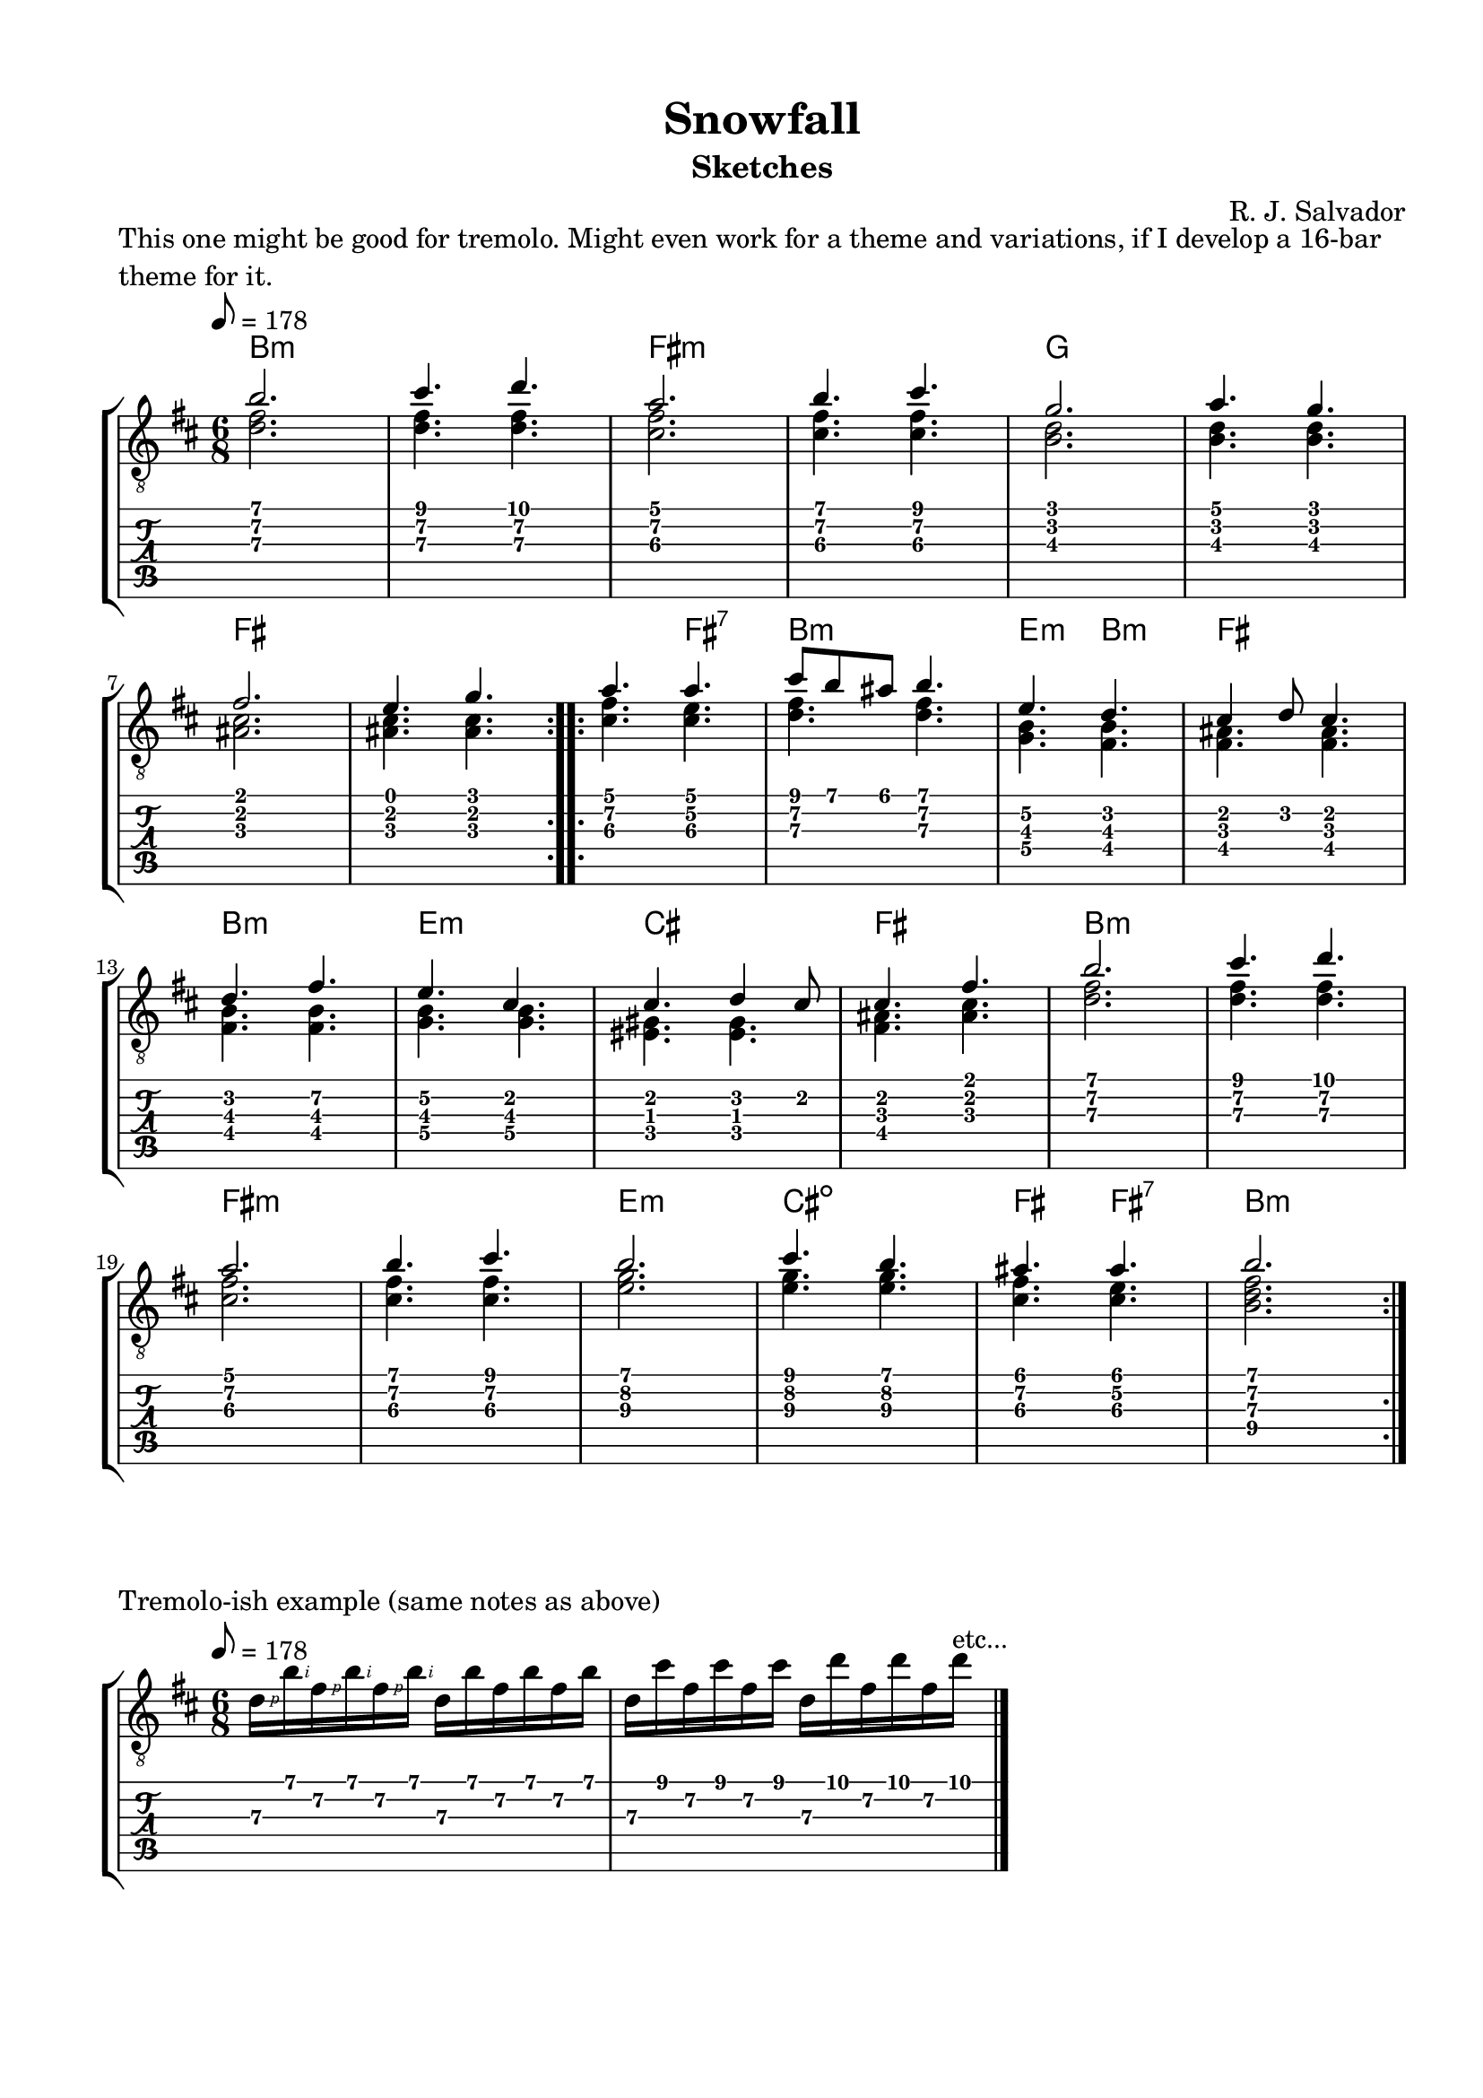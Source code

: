 \version "2.18.2"
\language "english"
#(define RH rightHandFinger)

\bookpart {
  \tocItem \markup { "Snowfall (sketches)" }
  \paper {
    #(set-paper-size "letter")
    top-margin = 0.5\in
    left-margin = 0.66\in
    right-margin = 0.66\in
    bottom-margin = 0.5\in
  }
  \header {
    title = "Snowfall"
    subtitle = "Sketches"
    composer = "R. J. Salvador"
  }

  \score {
    \layout {
      #(layout-set-staff-size 19)
      \omit Voice.StringNumber
      indent = 0.0\cm
    }
    \header {
      piece = \markup \wordwrap {
        This one might be good for tremolo.
        Might even work for a theme and variations, if I develop a 16-bar theme for it.
      }
    }
    \midi {
    }

    \new StaffGroup <<
      \new ChordNames {
        \set chordChanges = ##t
        \chordmode {
          b1.:m

          fs:m

          g

          fs


          fs4. fs:7

          b2.:m

          e4.:m b:m

          fs2.

          b:m

          e:m

          cs

          fs


          b1.:m

          fs:m

          e2.:m

          cs2.:dim

          fs4. fs4.:7

          b2.:m
        }
      }
      \new Staff {
        \set Staff.midiInstrument = #"acoustic guitar (nylon)"
        \clef "treble_8"
        \time 6/8
        \key b \minor
        \tempo 8 = 178

        \repeat volta 2 {

          << { b'2. } \\ { <d' fs'>2. } >>

          << { cs''4. d'' } \\ { <d' fs'>4. <d' fs'>4. } >>

          << { a'2. } \\ { <cs' fs'>2. } >>

          << { b'4. cs'' } \\ { <cs' fs'>4. <cs' fs'>4. } >>


          << { g'2. } \\ { <b d'>2. } >>

          << { a'4. g' } \\ { <b d'>4. <b d'>4. } >> \break

          << { fs'2. } \\ { <as cs'>2. } >>

          << { e'4. g' } \\ { <as cs'>4. <as cs'>4. } >>

        }

        \repeat volta 2 {

          << { a'4. a' } \\ { <cs' fs'>4. <cs' e'>4. } >>

          << { cs''8 b' as' b'4. } \\ { <d' fs'>4. <d' fs'>4. } >>

          << { e'4. d' } \\ { <g b>4. <fs b>4. } >>

          << { cs'4 d'8 cs'4. } \\ { <fs as>4. <fs as> } >> \break


          << { d'4. fs' } \\ { <fs b>4. <fs b> } >>

          << { e'4. cs' } \\ { <g b>4. <g b> } >>

          << { cs'4. d'4 cs'8 } \\ { <es gs>4. <es gs> } >>

          << { cs'4. fs' } \\ { <fs as>4. <as cs'> } >>


          << { b'2. } \\ { <d' fs'>2. } >>

          << { cs''4. d'' } \\ { <d' fs'>4. <d' fs'>4. } >> \break

          << { a'2. } \\ { <cs' fs'>2. } >>

          << { b'4. cs'' } \\ { <cs' fs'>4. <cs' fs'>4. } >>


          << { b'2. } \\ { <e'\3 g'\2>2. } >>

          << { cs''4. b' } \\ { <e'\3 g'\2>4. <e'\3 g'\2>4. } >>

          << { as'4. as'4. } \\ { <cs'\3 fs'\2>4. <cs'\3 e'\2>4. } >>

          << { b'2. } \\ { <b\4 d'\3 fs'\2>2. } >>

        }
      }
      \new TabStaff {
        \time 6/8

        << { b'2. } \\ { <d'\3 fs'\2>2. } >>

        << { cs''4. d'' } \\ { <d'\3 fs'\2>4. <d'\3 fs'\2>4. } >>

        << { a'2. } \\ { <cs'\3 fs'\2>2. } >>

        << { b'4. cs'' } \\ { <cs'\3 fs'\2>4. <cs'\3 fs'\2>4. } >>


        << { g'2. } \\ { <b\3 d'\2>2. } >>

        << { a'4. g' } \\ { <b\3 d'\2>4. <b d'>4. } >>

        << { fs'2. } \\ { <as\3 cs'\2>2. } >>

        << { e'4. g' } \\ { <as\3 cs'\2>4. <as\3 cs'\2>4. } >>


        << { a'4. a' } \\ { <cs'\3 fs'\2>4. <cs' e'\2>4. } >>

        << { cs''8 b' as' b'4. } \\ { <d'\3 fs'>4. <d' fs'\2>4. } >>

        << { e'4.\2 d' } \\ { <g\4 b\3>4. <fs b\3>4. } >>

        << { cs'4 d'8 cs'4. } \\ { <fs\3 as>4. <fs as> } >> \break


        << { d'4. fs'\2 } \\ { <fs\4 b\3>4. <fs b\3> } >>

        << { e'4.\2 cs' } \\ { <g\4 b\3>4. <g b\3> } >>

        << { cs'4. d'4 cs'8 } \\ { <es\4 gs>4. <es gs> } >>

        << { cs'4. fs' } \\ { <fs\4 as>4. <as\3 cs'> } >>


        << { b'2. } \\ { <d'\3 fs'\2>2. } >>

        << { cs''4. d'' } \\ { <d'\3 fs'\2>4. <d'\3 fs'\2>4. } >>

        << { a'2. } \\ { <cs'\3 fs'\2>2. } >>

        << { b'4. cs'' } \\ { <cs'\3 fs'\2>4. <cs'\3 fs'\2>4. } >>


        << { b'2. } \\ { <e'\3 g'\2>2. } >>

        << { cs''4. b' } \\ { <e'\3 g'\2>4. <e'\3 g'\2>4. } >>

        << { as'4. as'4. } \\ { <cs'\3 fs'\2>4. <cs'\3 e'\2>4. } >>

        << { b'2. } \\ { <b\4 d'\3 fs'\2>2. } >>
      }
    >>
  }

  \score {
    \layout {
      #(layout-set-staff-size 19)
      \omit Voice.StringNumber
      indent = 0.0\cm
    }
    \header {
      piece = "Tremolo-ish example (same notes as above)"
    }
    \midi {
    }

    \new StaffGroup <<
      \new Staff {
        \set Staff.midiInstrument = #"acoustic guitar (nylon)"
        \clef "treble_8"
        \time 6/8
        \key b \minor
        \tempo 8 = 178

        d'16\RH #1 b'\RH #2 fs'\RH #1 b'\RH #2 fs'\RH #1 b'\RH #2 d' b' fs' b' fs' b'

        d'16 cs'' fs' cs'' fs' cs'' d' d'' fs' d'' fs' d''^"etc..."

        \bar "|."
      }
      \new TabStaff {
        \time 6/8

        d'16\3 b'\1 fs'\2 b'\1 fs'\2 b'\1 d'\3 b'\1 fs'\2 b'\1 fs'\2 b'\1

        d'16\3 cs''\1 fs'\2 cs''\1 fs'\2 cs''\1 d'\3 d''\1 fs'\2 d''\1 fs'\2 d''\1
      }
    >>
  }

  \score {
    \layout {
      #(layout-set-staff-size 19)
      \omit Voice.StringNumber
      indent = 0.0\cm
    }
    \header {
      piece = \markup \wordwrap {
        Melody for the previous sketch.
      }
    }
    \midi {
    }

    \new StaffGroup <<
      \new ChordNames {
        \set chordChanges = ##t
        \chordmode {
          b1.:m

          fs:m

          g

          fs


          fs4. fs:7

          b2.:m

          e4.:m b:m

          fs2.

          b:m

          e:m

          cs

          fs


          b1.:m

          fs:m

          e2.:m

          cs2.:dim

          fs4.

          fs4.:7

          b2.:m
        }
      }
      \new Staff {
        \set Staff.midiInstrument = #"acoustic guitar (nylon)"
        \clef "treble_8"
        \time 6/8
        \key b \minor
        \tempo 8 = 178

        \repeat volta 2 {

          b'2.

          cs''4. d''

          a'2.

          b'4. cs''


          g'2.

          a'4. g' \break

          fs'2.

          e'4. g'

        }

        \repeat volta 2 {

          as'4. as'

          cs''8 b' as'  b'4.

          e'4. d'

          cs'2. \break


          d'2.

          e'2.

          cs'2.

          cs'2.


          b'2.

          cs''4. d'' \break

          a'2.

          b'4. cs''


          b'2.

          cs''4. b'

          as'4. as'4.

          b'2.

        }

      }
    >>
  }

  \score {
    \layout {
      #(layout-set-staff-size 19)
      \omit Voice.StringNumber
      indent = 0.0\cm
    }
    \header {
      piece = \markup \wordwrap {
        Melody for the previous sketch, dropped two octaves and rewritten as a bassline.
      }
    }
    \midi {
    }

    \new StaffGroup <<
      \new ChordNames {
        \set chordChanges = ##t
        \chordmode {
          b1.:m

          fs:m

          g

          fs


          fs4. fs:7

          b2.:m

          e4.:m b:m

          fs2.

          b:m

          e:m

          cs

          fs


          b1.:m

          fs:m

          e2.:m

          cs2.:dim

          fs4.

          fs4.:7

          b2.:m
        }
      }
      \new Staff {
        \set Staff.midiInstrument = #"acoustic guitar (nylon)"
        \clef "treble_8"
        \time 6/8
        \key b \minor
        \tempo 8 = 178

        \repeat volta 2 {

          b,2.

          cs4. d

          a,2.

          b,4. cs


          g,2.

          a,4. g, \break

          fs,2.

          e,4. g,

        }

        \repeat volta 2 {

          as,4. as,

          cs8 b, as,  b,4.

          e,4. d

          cs2. \break


          d2.

          e2.

          cs2.

          cs2.


          b,2.

          cs4. d \break

          a,2.

          b,4. cs


          b,2.

          cs4. b,

          as,4. as,4.

          b,2.

        }

      }
    >>
  }

  \pageBreak

  \score {
    \layout {
      #(layout-set-staff-size 19)
      \omit Voice.StringNumber
      indent = 0.0\cm
    }
    \header {
      piece = \markup \wordwrap {
        Snowfall theme in B major
      }
    }
    \midi {
    }

    \new StaffGroup <<
      \new ChordNames {
        \set chordChanges = ##t
        \chordmode {
          b1:maj7

          b:maj7

          fs1

          fs

          gs1:m7

          gs:m7

          fs1:maj7

          fs:maj7

          \once \set chordChanges = ##f
          fs1:maj7

          fs:maj7

          b1:maj7

          b:maj7

          e1:maj7

          e:maj7

          cs1:m7

          cs:dim7


          b1:maj7

          b:maj7

          fs1

          fs

          e1:maj7

          e:maj7

          b1:maj7

          b:maj7
        }
      }
      \new Staff {
        \set Staff.midiInstrument = #"acoustic guitar (nylon)"
        \clef "treble_8"
        \time 4/4
        \key b \major
        \tempo 4 = 74

        \repeat volta 2 {
          << { ds'1 } \\ { <b, as>1 } >>

          << { ds'1 } \\ { <b, as>1 } >>

          << { as'1 } \\ { <fs cs'>1 } >>

          << { as'1 } \\ { <fs cs'>1 } >>


          << { b1 } \\ { <gs, fs>1 } >>

          << { b1 } \\ { <gs, fs>1 } >> \break

          << { as1 } \\ { <fs, es>1 } >>

          << { as1 } \\ { <fs, es>1 } >>
        }

        \repeat volta 2 {
          << { as'1 } \\ { <fs es'>1 } >>

          << { as'1 } \\ { <fs es'>1 } >>

          << { ds'1 } \\ { <b, as>1 } >>

          << { ds'1 } \\ { <b, as>1 } >> \break


          << { gs'1 } \\ { <e ds'>1 } >>

          << { gs'1 } \\ { <e ds'>1 } >>

          << { e'1 } \\ { <cs b>1 } >>

          << { e'1 } \\ { <cs g bf>1 } >>


          << { ds'1 } \\ { <b, as>1 } >>

          << { ds' } \\ { <b, as>1 } >> \break

          << { as'1 } \\ { <fs es'>1 } >>

          << { as'1 } \\ { <fs es'>1 } >>


          << { gs'1 } \\ { <e ds'>1 } >>

          << { gs'1 } \\ { <e ds'>1 } >>

          << { ds'1 } \\ { <b, fs as>1 } >>

          << { ds'1 } \\ { <b, fs as>1 } >>
        }
      }
      \new TabStaff {
        \time 4/4

        << { ds'1\3 } \\ { <b,\6 as\4>1 } >>
        
        << { ds'1\3 } \\ { <b,\6 as\4>1 } >>

        << { as'1\2 } \\ { <fs\5 cs'\4>1 } >>

        << { as'1\2 } \\ { <fs\5 cs'\4>1 } >>


        << { b1\3 } \\ { <gs,\6 fs>1 } >>

        << { b1\3 } \\ { <gs,\6 fs>1 } >>

        << { as1\3 } \\ { <fs,\6 es\4>1 } >>

        << { as1\3 } \\ { <fs,\6 es\4>1 } >>


        << { as'1\2 } \\ { <fs\5 es'\3>1 } >>

        << { as'1\2 } \\ { <fs\5 es'\3>1 } >>

        << { ds'1\3 } \\ { <b,\6 as\4>1 } >>

        << { ds'1\3 } \\ { <b,\6 as\4>1 } >>


        << { gs'1\2 } \\ { <e\5 ds'\3>1 } >>

        << { gs'1\2 } \\ { <e\5 ds'\3>1 } >>

        << { e'1\3 } \\ { <cs\6 b\4>1 } >>

        << { e'1\3 } \\ { <cs\6 g\5 bf\4>1 } >>


        << { ds'1\3 } \\ { <b,\6 as\4>1 } >>

        << { ds'1\3} \\ { <b,\6 as\4>1 } >>

        << { as'1\2 } \\ { <fs\5 es'\3>1 } >>

        << { as'1\2 } \\ { <fs\5 es'\3>1 } >>


        << { gs'1\2 } \\ { <e\5 ds'\3>1 } >>

        << { gs'1\2 } \\ { <e\5 ds'\3>1 } >>

        << { ds'1 } \\ { <b, fs as>1 } >>

        << { ds'1 } \\ { <b, fs as>1 } >>
      }
    >>
  }
}
